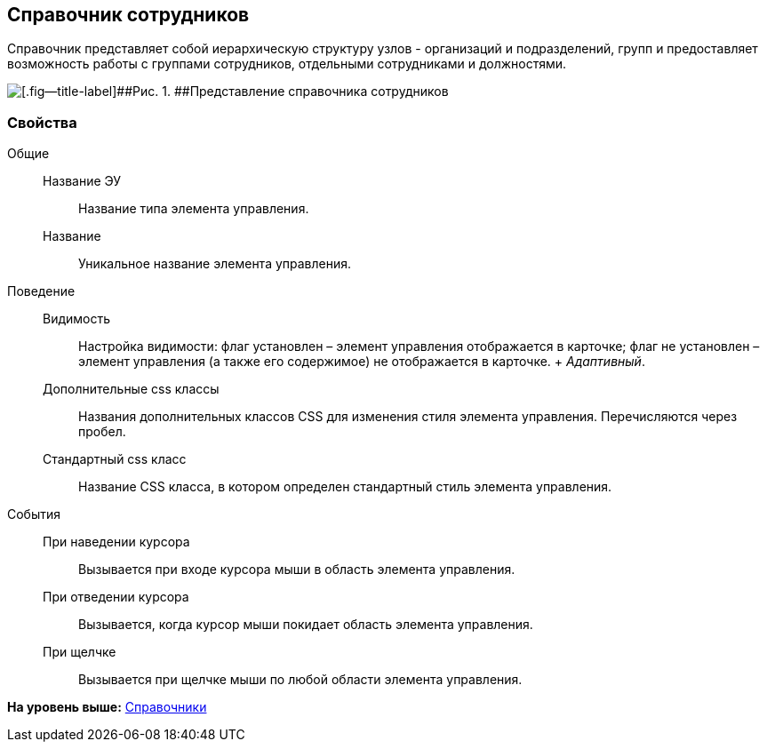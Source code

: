 
== Справочник сотрудников

Справочник представляет собой иерархическую структуру узлов - организаций и подразделений, групп и предоставляет возможность работы с группами сотрудников, отдельными сотрудниками и должностями.

image::EmployeesDir.png[[.fig--title-label]##Рис. 1. ##Представление справочника сотрудников]

[[EmployeesDir__section_sjd_rxp_x4b]]
=== Свойства

Общие::
  Название ЭУ;;
    Название типа элемента управления.
  Название;;
    Уникальное название элемента управления.

Поведение::
  Видимость;;
    Настройка видимости: флаг установлен – элемент управления отображается в карточке; флаг не установлен – элемент управления (а также его содержимое) не отображается в карточке.
    +
    [.dfn .term]_Адаптивный_.
  Дополнительные css классы;;
    Названия дополнительных классов CSS для изменения стиля элемента управления. Перечисляются через пробел.
  Стандартный css класс;;
    Название CSS класса, в котором определен стандартный стиль элемента управления.

События::
  При наведении курсора;;
    Вызывается при входе курсора мыши в область элемента управления.
  При отведении курсора;;
    Вызывается, когда курсор мыши покидает область элемента управления.
  При щелчке;;
    Вызывается при щелчке мыши по любой области элемента управления.

*На уровень выше:* xref:../topics/DictionaryControls.html[Справочники]
